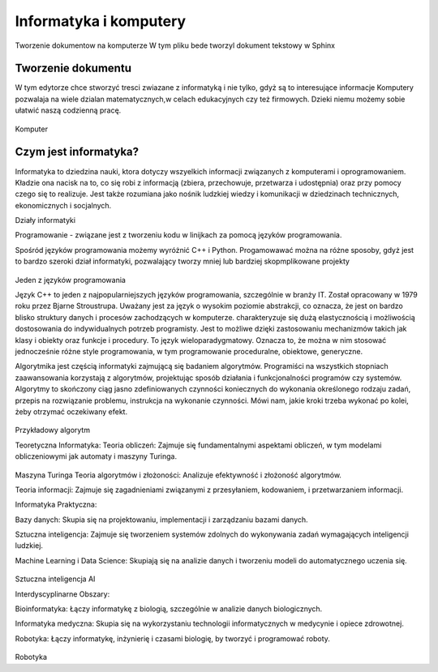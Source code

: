 

Informatyka i komputery
========================

Tworzenie dokumentow na komputerze
W tym pliku bede tworzyl dokument tekstowy w Sphinx


Tworzenie dokumentu
---------------------

W tym edytorze chce stworzyć tresci zwiazane z informatyką i nie tylko,  gdyż są to interesujące informacje
Komputery pozwalaja na wiele dzialan matematycznych,w celach edukacyjnych czy też firmowych.  
Dzieki niemu możemy sobie ułatwić naszą codzienną pracę.

.. figure:: ./img/OIP.jpg
   :align: center
Komputer


Czym jest informatyka?
-----------------------------

Informatyka to dziedzina nauki, ktora dotyczy wszyelkich informacji związanych z komputerami i oprogramowaniem.
Kładzie ona nacisk na to, co się robi z informacją (zbiera, przechowuje, przetwarza i 
udostępnia) oraz przy pomocy czego się to realizuje. Jest także rozumiana jako nośnik ludzkiej wiedzy i komunikacji w dziedzinach 
technicznych, ekonomicznych i socjalnych.



Działy informatyki 

Programowanie - związane jest z tworzeniu kodu w linijkach za pomocą języków programowania.

Spośród języków programowania możemy wyróżnić C++ i Python.
Progamowawać można na różne sposoby, gdyż jest to bardzo szeroki dział informatyki, pozwalający tworzy mniej lub bardziej skopmplikowane projekty

.. figure:: ./img/th.jpg
   :align: center
Jeden z języków programowania

Język C++  to jeden z najpopularniejszych języków programowania, szczególnie w branży IT. Został opracowany w 1979 roku przez Bjarne Stroustrupa.
Uważany jest za język o wysokim poziomie abstrakcji, co oznacza, że jest on bardzo blisko struktury danych i procesów zachodzących w komputerze.
charakteryzuje się  dużą elastycznością i możliwością dostosowania do indywidualnych potrzeb programisty. Jest to możliwe dzięki zastosowaniu mechanizmów takich jak klasy i obiekty oraz funkcje i procedury.
To język wieloparadygmatowy. Oznacza to, że można w nim stosować jednocześnie różne style programowania, w tym programowanie proceduralne, obiektowe, generyczne.



Algorytmika jest częścią informatyki zajmującą się badaniem algorytmów. Programiści na wszystkich stopniach zaawansowania korzystają z algorytmów, projektując sposób działania i funkcjonalności programów czy systemów.
Algorytmy to skończony ciąg jasno zdefiniowanych czynności koniecznych do wykonania określonego rodzaju zadań, przepis na rozwiązanie problemu, instrukcja na wykonanie czynności. Mówi nam, jakie kroki trzeba wykonać po kolei, żeby otrzymać oczekiwany efekt.

.. figure:: ./img/R.png
   :align: center
Przykładowy algorytm

Teoretyczna Informatyka:
Teoria obliczeń: Zajmuje się fundamentalnymi aspektami obliczeń, w tym modelami obliczeniowymi jak automaty i maszyny Turinga.

.. figure:: ./img/pobierz(1).jpg
   :align: center
Maszyna Turinga
Teoria algorytmów i złożoności: Analizuje efektywność i złożoność algorytmów.

Teoria informacji: Zajmuje się zagadnieniami związanymi z przesyłaniem, kodowaniem, i przetwarzaniem informacji.


Informatyka Praktyczna:

Bazy danych: Skupia się na projektowaniu, implementacji i zarządzaniu bazami danych.

Sztuczna inteligencja: Zajmuje się tworzeniem systemów zdolnych do wykonywania zadań wymagających inteligencji ludzkiej.

Machine Learning i Data Science: Skupiają się na analizie danych i tworzeniu modeli do automatycznego uczenia się.

.. figure:: ./img/pobierz.jpg
   :align: center
Sztuczna inteligencja AI

Interdyscyplinarne Obszary:

Bioinformatyka: Łączy informatykę z biologią, szczególnie w analizie danych biologicznych.

Informatyka medyczna: Skupia się na wykorzystaniu technologii informatycznych w medycynie i opiece zdrowotnej.

Robotyka: Łączy informatykę, inżynierię i czasami biologię, by tworzyć i programować roboty.


.. figure:: ./img/
   :align: center

Robotyka
